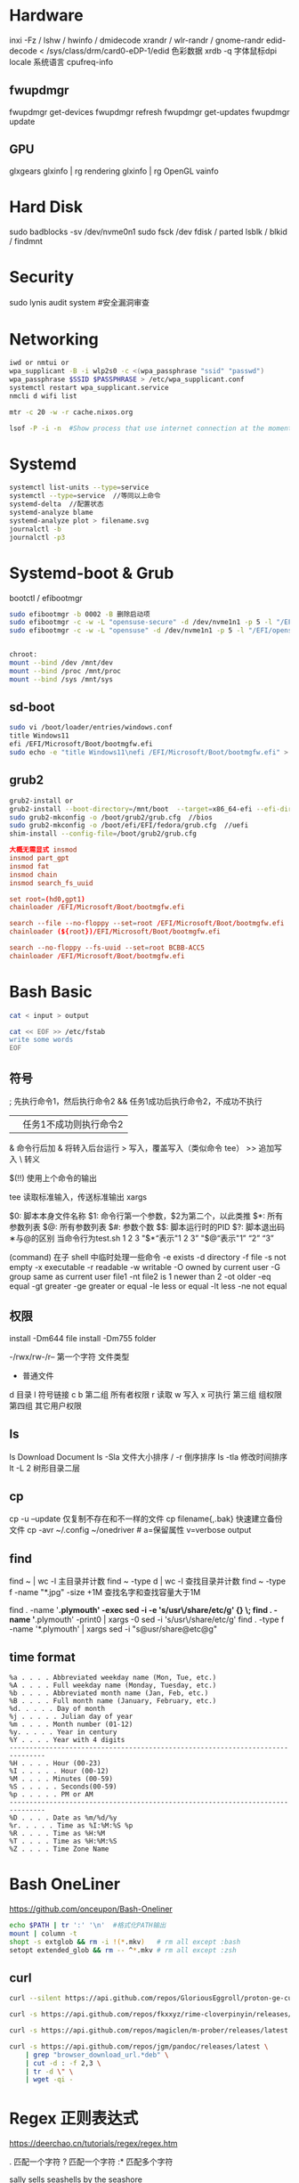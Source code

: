 #+STARTUP: show2levels indent hidestars

* Hardware
inxi -Fz / lshw / hwinfo / dmidecode
xrandr / wlr-randr / gnome-randr 
edid-decode < /sys/class/drm/card0-eDP-1/edid  色彩数据
xrdb -q 字体鼠标dpi
locale 系统语言
cpufreq-info

** fwupdmgr
fwupdmgr get-devices
fwupdmgr refresh
fwupdmgr get-updates
fwupdmgr update

** GPU
glxgears
glxinfo | rg rendering
glxinfo | rg OpenGL
vainfo

* Hard Disk
sudo badblocks -sv /dev/nvme0n1  
sudo fsck /dev
fdisk / parted
lsblk / blkid / findmnt

* Security
sudo lynis audit system #安全漏洞审查

* Networking
#+begin_src bash
  iwd or nmtui or
  wpa_supplicant -B -i wlp2s0 -c <(wpa_passphrase "ssid" "passwd")
  wpa_passphrase $SSID $PASSPHRASE > /etc/wpa_supplicant.conf
  systemctl restart wpa_supplicant.service
  nmcli d wifi list

  mtr -c 20 -w -r cache.nixos.org

  lsof -P -i -n  #Show process that use internet connection at the moment
#+end_src

* Systemd
#+begin_src bash
  systemctl list-units --type=service
  systemctl --type=service  //等同以上命令
  systemd-delta  //配置状态
  systemd-analyze blame
  systemd-analyze plot > filename.svg
  journalctl -b
  journalctl -p3
#+end_src

* Systemd-boot & Grub
bootctl / efibootmgr

#+begin_src bash
  sudo efibootmgr -b 0002 -B 删除启动项
  sudo efibootmgr -c -w -L "opensuse-secure" -d /dev/nvme1n1 -p 5 -l "/EFI/opensue/shim.efi"
  sudo efibootmgr -c -w -L "opensuse" -d /dev/nvme1n1 -p 5 -l "/EFI/opensuse/grubx64.efi"


  chroot:
  mount --bind /dev /mnt/dev
  mount --bind /proc /mnt/proc
  mount --bind /sys /mnt/sys
#+end_src

** sd-boot
#+begin_src bash
  sudo vi /boot/loader/entries/windows.conf
  title Windows11
  efi /EFI/Microsoft/Boot/bootmgfw.efi
  sudo echo -e "title Windows11\nefi /EFI/Microsoft/Boot/bootmgfw.efi" > /boot/loader/entries/windows.conf
#+end_src

** grub2
#+begin_src bash
  grub2-install or
  grub2-install --boot-directory=/mnt/boot  --target=x86_64-efi --efi-directory=/mnt/boot/efi
  sudo grub2-mkconfig -o /boot/grub2/grub.cfg  //bios
  sudo grub2-mkconfig -o /boot/efi/EFI/fedora/grub.cfg  //uefi
  shim-install --config-file=/boot/grub2/grub.cfg
#+end_src

#+begin_src conf
  大概无需显式 insmod
  insmod part_gpt
  insmod fat
  insmod chain
  insmod search_fs_uuid

  set root=(hd0,gpt1)
  chainloader /EFI/Microsoft/Boot/bootmgfw.efi

  search --file --no-floppy --set=root /EFI/Microsoft/Boot/bootmgfw.efi
  chainloader (${root})/EFI/Microsoft/Boot/bootmgfw.efi

  search --no-floppy --fs-uuid --set=root BCBB-ACC5
  chainloader /EFI/Microsoft/Boot/bootmgfw.efi
#+end_src

* Bash Basic

#+begin_src bash
  cat < input > output

  cat << EOF >> /etc/fstab
  write some words
  EOF
#+end_src

** 符号
; 先执行命令1，然后执行命令2
&& 任务1成功后执行命令2，不成功不执行
|| 任务1不成功则执行命令2
& 命令行后加 & 将转入后台运行
> 写入，覆盖写入（类似命令 tee）
>> 追加写入
\ 转义
# 注释
$(!!) 使用上个命令的输出

tee 读取标准输入，传送标准输出
xargs

$0: 脚本本身文件名称
$1: 命令行第一个参数，$2为第二个，以此类推
$*: 所有参数列表
$@: 所有参数列表
$#: 参数个数
$$: 脚本运行时的PID
$?: 脚本退出码
∗与@的区别
当命令行为test.sh 1 2 3
"$*“表示"1 2 3”
"$@“表示"1” “2” “3”

(command) 在子 shell 中临时处理一些命令
-e exists
-d directory
-f file
-s not empty
-x executable
-r readable
-w writable
-O owned by current user
-G group same as current user
file1 -nt file2  is 1 newer than 2
-ot older
-eq equal
-gt greater
-ge greater or equal
-le less or equal
-lt less
-ne not equal

** 权限
install -Dm644 file
install -Dm755 folder

-/rwx/rw-/r--
第一个字符 文件类型
- 普通文件
d 目录
l 符号链接
c
b
第二组 所有者权限
r 读取 w 写入 x 可执行
第三组 组权限
第四组 其它用户权限

** ls
ls Download Document
ls -Sla 文件大小排序 / -r 倒序排序
ls -tla 修改时间排序
lt -L 2 树形目录二层

** cp
cp -u --update 仅复制不存在和不一样的文件
cp filename{,.bak} 快速建立备份文件
cp -avr ~/.config ~/onedriver  # a=保留属性 v=verbose output

** find
find ~ | wc -l 主目录并计数
find ~ -type d | wc -l 查找目录并计数
find ~ -type f -name "*.jpg" -size +1M 查找名字和查找容量大于1M

find . -name '*.plymouth' -exec sed -i -e 's/usr\/share/etc/g' {} \;
find . -name '*.plymouth' -print0 | xargs -0 sed -i 's/usr\/share/etc/g'
find . -type f  -name '*.plymouth' | xargs sed -i "s@usr/share@etc@g"

** time format
#+begin_src config
%a . . . . Abbreviated weekday name (Mon, Tue, etc.)
%A . . . . Full weekday name (Monday, Tuesday, etc.)
%b . . . . Abbreviated month name (Jan, Feb, etc.)
%B . . . . Full month name (January, February, etc.)
%d. . . . . Day of month
%j . . . . . Julian day of year
%m . . . . Month number (01-12)
%y. . . . . Year in century
%Y . . . . Year with 4 digits
-------------------------------------------------------------------------------
%H . . . . Hour (00-23)
%I . . . . . Hour (00-12)
%M . . . . Minutes (00-59)
%S . . . . . Seconds(00-59)
%p . . . . . PM or AM
-------------------------------------------------------------------------------
%D . . . . Date as %m/%d/%y
%r. . . . . Time as %I:%M:%S %p
%R . . . . Time as %H:%M
%T . . . . Time as %H:%M:%S
%Z . . . . Time Zone Name 
#+end_src

* Bash OneLiner
https://github.com/onceupon/Bash-Oneliner

#+begin_src bash
  echo $PATH | tr ':' '\n'  #格式化PATH输出
  mount | column -t
  shopt -s extglob && rm -i !(*.mkv)   # rm all except :bash
  setopt extended_glob && rm -- ^*.mkv # rm all except :zsh
#+end_src

** curl
#+begin_src bash
  curl --silent https://api.github.com/repos/GloriousEggroll/proton-ge-custom/releases/latest | jq -r 'first(.assets[].browser_download_url | select(endswith(".tar.gz")))'

  curl -s https://api.github.com/repos/fkxxyz/rime-cloverpinyin/releases/latest | grep "browser_download_url.*build.*" | cut -d '"' -f 4 | xargs -n 1 curl -LJO

  curl -s https://api.github.com/repos/magiclen/m-prober/releases/latest | sed -r -n 's/.*"browser_download_url": *"(.*\/mprober_'$(uname -m)')".*/\1/p' | wget -i -

  curl -s https://api.github.com/repos/jgm/pandoc/releases/latest \
      | grep "browser_download_url.*deb" \
      | cut -d : -f 2,3 \
      | tr -d \" \
      | wget -qi -
#+end_src

* Regex 正则表达式

https://deerchao.cn/tutorials/regex/regex.htm

. 匹配一个字符
? 匹配一个字符
:* 匹配多个字符

sally sells seashells
by the seashore

^by 匹配行首，某行以by开头
seashore$ 匹配行尾，某行以seashores结尾
b. 匹配任意b开头的单词，\.$ 点号结尾

d[iou]g 匹配中间有iou的d_g单词
d[^i]g 匹配任意d_g单词，但就是不包括i
d[a-c]g 匹配a-c范围的d_g单词

* tar
#+begin_src bash
  tar cvf mytarfile.tar mycoolfile1 mycoolfile2 创建tar包（v显示操作过程，可省略）
  tar -xvf ×.tar
  tar -xzvf *.tar.gz = tar -czvf 压缩
  tar -xjvf *.tar.bz2 = tar -cjvf 压缩
  tar -xvf *.tar.xz = tar -cvf 压缩
#+end_src

** 备份整个系统
#+begin_src bash
  tar -cvpzf backup.tar.gz --exclude=/backup.tar.gz --exclude=/proc --exclude=/tmp --exclude=/mnt --exclude=/dev --exclude=/sys --exclude=/run --exclude=/boot/efi --exclude=/home/*/.cache --exclude=/home/*/.local/share/Trash /
  sudo tar -xvpzf /path/to/backup.tar.gz -C /mnt --numeric-owner
#+end_src
https://www.fsarchiver.org/quickstart/

* sed
#+begin_src bash
sed 's/origin/fininal/g' xxx.txt    # s替换 g全局 原本/修改后
sudo sed -i 's/$/ fedora/' /etc/hosts  # 每行末尾添加
#+end_src>
https://github.com/adrianscheff/useful-sed

* fd & rg
#+begin_src bash
fd -t[f/d/l/x] #文件/目录/符号链接/执行文件
fd -H  #搜索隐藏文件
fd -e md  #文件扩展名
fd '^foo' #foo起始名的文件
#+end_src>

* KDE Config

https://github.com/shalva97/kde-configuration-files

examplles
https://github.com/corytertel/nix-configuration/blob/main/config/kde/shared.nix

* HM Codes

#+begin_src nix
home.activation = {
    doom-clone = lib.hm.dag.entryAfter [ "writeBoundary" ] ''
      if [ ! -d ${emacsDir} ]; then
        git clone https://github.com/hlissner/doom-emacs.git ${emacsDir}
      fi
    '';
  };

  xdg.dataFile."dotfiles/mypalette.el".text = ''
    ${lib.strings.concatStrings (lib.attrsets.mapAttrsToList (name: value: ''
      (defconst palette${name} "${value}")
    '') my.palette)}
    (provide 'mypalette)
  '';
###################
system.userActivationScripts = {               # Installation script every time nixos-rebuild is run. So not during initial install.
    doomEmacs = {
      text = ''
        source ${config.system.build.setEnvironment}
        DOOM="$HOME/.emacs.d"
        if [ ! -d "$DOOM" ]; then
          git clone https://github.com/hlissner/doom-emacs.git $DOOM
          yes | $DOOM/bin/doom install
          rm -r $HOME/.doom.d
          ln -s ${location}/modules/editors/emacs/doom.d $HOME/.doom.d
          $DOOM/bin/doom sync
        else
          $DOOM/bin/doom sync
        fi
      '';                                        # It will always sync when rebuild is done. So changes will always be applied.
    };
  };

#+end_src

* Nix Codes

#+begin_src bash 
nix-build -E 'with import <nixpkgs> {}; callPackage ./default.nix {}'
#+end_src>

#+begin_src nix
    tlp = {
      enable = false;
      settings = {
        cpu_scaling_governor_on_ac = "performance";
        cpu_scaling_governor_on_bat = "powersave";
        cpu_energy_perf_policy_on_ac = "balance_performance";
        cpu_energy_perf_policy_on_bat = "power";

        DEVICES_TO_ENABLE_ON_STARTUP = "wifi bluetooth";
      };
    };
#+end_src

tree-sitter
https://olddeuteronomy.github.io/post/a-tree-sitter-config-that-works/
